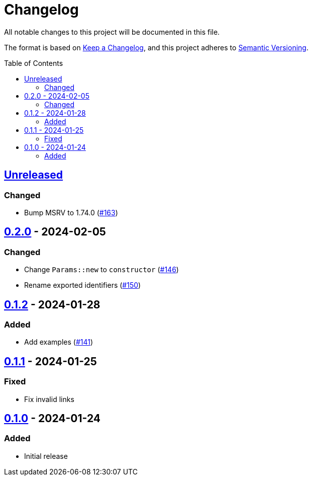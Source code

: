 // SPDX-FileCopyrightText: 2022 Shun Sakai
//
// SPDX-License-Identifier: Apache-2.0 OR MIT

= Changelog
:toc: preamble
:project-url: https://github.com/sorairolake/scryptenc-rs
:compare-url: {project-url}/compare
:issue-url: {project-url}/issues
:pull-request-url: {project-url}/pull

All notable changes to this project will be documented in this file.

The format is based on https://keepachangelog.com/[Keep a Changelog], and this
project adheres to https://semver.org/[Semantic Versioning].

== {compare-url}/scryptenc-wasm-v0.2.0\...HEAD[Unreleased]

=== Changed

* Bump MSRV to 1.74.0 ({pull-request-url}/163[#163])

== {compare-url}/scryptenc-wasm-v0.1.2\...scryptenc-wasm-v0.2.0[0.2.0] - 2024-02-05

=== Changed

* Change `Params::new` to `constructor` ({pull-request-url}/146[#146])
* Rename exported identifiers ({pull-request-url}/150[#150])

== {compare-url}/scryptenc-wasm-v0.1.1\...scryptenc-wasm-v0.1.2[0.1.2] - 2024-01-28

=== Added

* Add examples ({pull-request-url}/141[#141])

== {compare-url}/scryptenc-wasm-v0.1.0\...scryptenc-wasm-v0.1.1[0.1.1] - 2024-01-25

=== Fixed

* Fix invalid links

== {project-url}/releases/tag/scryptenc-wasm-v0.1.0[0.1.0] - 2024-01-24

=== Added

* Initial release
